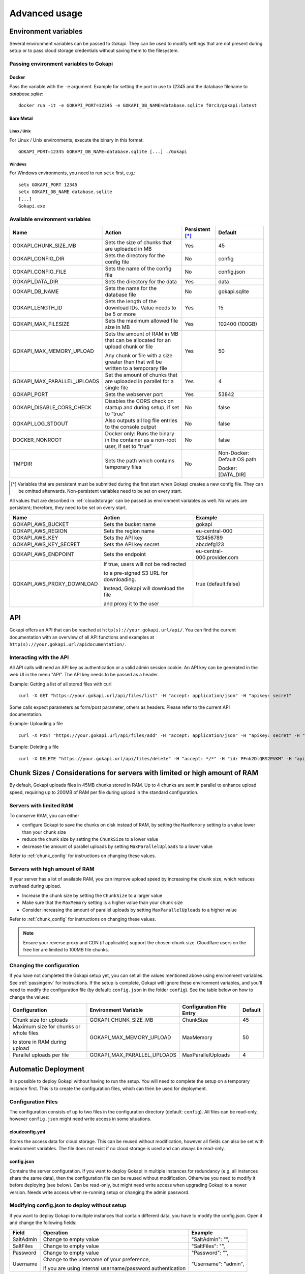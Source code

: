 .. _advanced:

================
Advanced usage
================

.. _envvar:

********************************
Environment variables
********************************

Several environment variables can be passed to Gokapi. They can be used to modify settings that are not present during setup or to pass cloud storage credentials without saving them to the filesystem.


.. _passingenv:

Passing environment variables to Gokapi
=========================================


Docker
------

Pass the variable with the ``-e`` argument. Example for setting the port in use to *12345* and the database filename to *database.sqlite*:
::

 docker run -it -e GOKAPI_PORT=12345 -e GOKAPI_DB_NAME=database.sqlite f0rc3/gokapi:latest


Bare Metal
----------

Linux / Unix
"""""""""""""

For Linux / Unix environments, execute the binary in this format:
::

  GOKAPI_PORT=12345 GOKAPI_DB_NAME=database.sqlite [...] ./Gokapi

Windows
""""""""

For Windows environments, you need to run ``setx`` first, e.g.:
::

  setx GOKAPI_PORT 12345
  setx GOKAPI_DB_NAME database.sqlite
  [...]
  Gokapi.exe




Available environment variables
==================================


+-----------------------------+-------------------------------------------------------------------------------------+-----------------+-----------------------------+
| Name                        | Action                                                                              | Persistent [*]_ | Default                     |
+=============================+=====================================================================================+=================+=============================+
| GOKAPI_CHUNK_SIZE_MB        | Sets the size of chunks that are uploaded in MB                                     | Yes             | 45                          |
+-----------------------------+-------------------------------------------------------------------------------------+-----------------+-----------------------------+
| GOKAPI_CONFIG_DIR           | Sets the directory for the config file                                              | No              | config                      |
+-----------------------------+-------------------------------------------------------------------------------------+-----------------+-----------------------------+
| GOKAPI_CONFIG_FILE          | Sets the name of the config file                                                    | No              | config.json                 |
+-----------------------------+-------------------------------------------------------------------------------------+-----------------+-----------------------------+
| GOKAPI_DATA_DIR             | Sets the directory for the data                                                     | Yes             | data                        |
+-----------------------------+-------------------------------------------------------------------------------------+-----------------+-----------------------------+
| GOKAPI_DB_NAME              | Sets the name for the database file                                                 | No              | gokapi.sqlite               |
+-----------------------------+-------------------------------------------------------------------------------------+-----------------+-----------------------------+
| GOKAPI_LENGTH_ID            | Sets the length of the download IDs. Value needs to be 5 or more                    | Yes             | 15                          |
+-----------------------------+-------------------------------------------------------------------------------------+-----------------+-----------------------------+
| GOKAPI_MAX_FILESIZE         | Sets the maximum allowed file size in MB                                            | Yes             | 102400 (100GB)              |
+-----------------------------+-------------------------------------------------------------------------------------+-----------------+-----------------------------+
| GOKAPI_MAX_MEMORY_UPLOAD    | Sets the amount of RAM in MB that can be allocated for an upload chunk or file      | Yes             | 50                          |
|                             |                                                                                     |                 |                             |
|                             | Any chunk or file with a size greater than that will be written to a temporary file |                 |                             |
+-----------------------------+-------------------------------------------------------------------------------------+-----------------+-----------------------------+
| GOKAPI_MAX_PARALLEL_UPLOADS | Set the amount of chunks that are uploaded in parallel for a single file            | Yes             | 4                           |
+-----------------------------+-------------------------------------------------------------------------------------+-----------------+-----------------------------+
| GOKAPI_PORT                 | Sets the webserver port                                                             | Yes             | 53842                       |
+-----------------------------+-------------------------------------------------------------------------------------+-----------------+-----------------------------+
| GOKAPI_DISABLE_CORS_CHECK   | Disables the CORS check on startup and during setup, if set to “true”               | No              | false                       |
+-----------------------------+-------------------------------------------------------------------------------------+-----------------+-----------------------------+
| GOKAPI_LOG_STDOUT           | Also outputs all log file entries to the console output                             | No              | false                       |
+-----------------------------+-------------------------------------------------------------------------------------+-----------------+-----------------------------+
| DOCKER_NONROOT              | Docker only: Runs the binary in the container as a non-root user, if set to “true”  | No              | false                       |
+-----------------------------+-------------------------------------------------------------------------------------+-----------------+-----------------------------+
| TMPDIR                      | Sets the path which contains temporary files                                        | No              | Non-Docker: Default OS path |
|                             |                                                                                     |                 |                             |
|                             |                                                                                     |                 | Docker: [DATA_DIR]          |
+-----------------------------+-------------------------------------------------------------------------------------+-----------------+-----------------------------+


.. [*] Variables that are persistent must be submitted during the first start when Gokapi creates a new config file. They can be omitted afterwards. Non-persistent variables need to be set on every start.



All values that are described in :ref:`cloudstorage` can be passed as environment variables as well. No values are persistent; therefore, they need to be set on every start.

+---------------------------+-----------------------------------------+-----------------------------+
| Name                      | Action                                  | Example                     |
+===========================+=========================================+=============================+
| GOKAPI_AWS_BUCKET         | Sets the bucket name                    | gokapi                      |
+---------------------------+-----------------------------------------+-----------------------------+
| GOKAPI_AWS_REGION         | Sets the region name                    | eu-central-000              |
+---------------------------+-----------------------------------------+-----------------------------+
| GOKAPI_AWS_KEY            | Sets the API key                        | 123456789                   |
+---------------------------+-----------------------------------------+-----------------------------+
| GOKAPI_AWS_KEY_SECRET     | Sets the API key secret                 | abcdefg123                  |
+---------------------------+-----------------------------------------+-----------------------------+
| GOKAPI_AWS_ENDPOINT       | Sets the endpoint                       | eu-central-000.provider.com |
+---------------------------+-----------------------------------------+-----------------------------+
| GOKAPI_AWS_PROXY_DOWNLOAD | If true, users will not be redirected   | true (default:false)        |
|                           |                                         |                             |
|                           | to a pre-signed S3 URL for downloading. |                             |
|                           |                                         |                             |
|                           | Instead, Gokapi will download the file  |                             |
|                           |                                         |                             |
|                           | and proxy it to the user                |                             |
+---------------------------+-----------------------------------------+-----------------------------+


.. _api:


********************************
API
********************************

Gokapi offers an API that can be reached at ``http(s)://your.gokapi.url/api/``. You can find the current documentation with an overview of all API functions and examples at ``http(s)://your.gokapi.url/apidocumentation/``.


Interacting with the API
============================


All API calls will need an API key as authentication or a valid admin session cookie. An API key can be generated in the web UI in the menu "API". The API key needs to be passed as a header.

Example: Getting a list of all stored files with curl
::

 curl -X GET "https://your.gokapi.url/api/files/list" -H "accept: application/json" -H "apikey: secret"

Some calls expect parameters as form/post parameter, others as headers. Please refer to the current API documentation.

Example: Uploading a file
::

 curl -X POST "https://your.gokapi.url/api/files/add" -H "accept: application/json" -H "apikey: secret" -H "Content-Type: multipart/form-data" -F "allowedDownloads=1" -F "expiryDays=5" -F "password=" -F "file=@yourfile.dat"

Example: Deleting a file
::

 curl -X DELETE "https://your.gokapi.url/api/files/delete" -H "accept: */*" -H "id: PFnh2DlQRS2PVKM" -H "apikey: secret"



.. _chunksizes:

*****************************************************************************
Chunk Sizes / Considerations for servers with limited or high amount of RAM
*****************************************************************************

By default, Gokapi uploads files in 45MB chunks stored in RAM. Up to 4 chunks are sent in parallel to enhance upload speed, requiring up to 200MB of RAM per file during upload in the standard configuration.

Servers with limited RAM
================================

To conserve RAM, you can either 

* configure Gokapi to save the chunks on disk instead of RAM, by setting the ``MaxMemory`` setting to a value lower than your chunk size
* reduce the chunk size by setting the ``ChunkSize`` to a lower value
* decrease the amount of parallel uploads by setting ``MaxParallelUploads`` to a lower value

Refer to :ref:`chunk_config` for instructions on changing these values.

Servers with high amount of RAM
================================

If your server has a lot of available RAM, you can improve upload speed by increasing the chunk size, which reduces overhead during upload.

* Increase the chunk size by setting the ``ChunkSize`` to a larger value
* Make sure that the ``MaxMemory`` setting is a higher value than your chunk size
* Consider increasing the amount of parallel uploads by setting ``MaxParallelUploads`` to a higher value


Refer to :ref:`chunk_config` for instructions on changing these values.

.. note::
   Ensure your reverse proxy and CDN (if applicable) support the chosen chunk size. Cloudflare users on the free tier are limited to 100MB file chunks.


.. _chunk_config:


Changing the configuration
============================

If you have not completed the Gokapi setup yet, you can set all the values mentioned above using environment variables. See :ref:`passingenv` for instructions. If the setup is complete, Gokapi will ignore these environment variables, and you'll need to modify the configuration file (by default: ``config.json`` in the folder ``config``). See the table below on how to change the values:


+----------------------------------------+-----------------------------+--------------------------+---------+
| Configuration                          | Environment Variable        | Configuration File Entry | Default |
+========================================+=============================+==========================+=========+
| Chunk size for uploads                 | GOKAPI_CHUNK_SIZE_MB        | ChunkSize                | 45      |
+----------------------------------------+-----------------------------+--------------------------+---------+
| Maximum size for chunks or whole files | GOKAPI_MAX_MEMORY_UPLOAD    | MaxMemory                | 50      |
|                                        |                             |                          |         |
| to store in RAM during upload          |                             |                          |         |
+----------------------------------------+-----------------------------+--------------------------+---------+
| Parallel uploads per file              | GOKAPI_MAX_PARALLEL_UPLOADS | MaxParallelUploads       | 4       |
+----------------------------------------+-----------------------------+--------------------------+---------+




********************************
Automatic Deployment
********************************

It is possible to deploy Gokapi without having to run the setup. You will need to complete the setup on a temporary instance first. This is to create the configuration files, which can then be used for deployment.


Configuration Files
============================


The configuration consists of up to two files in the configuration directory (default: ``config``). All files can be read-only, however ``config.json`` might need write access in some situations.

cloudconfig.yml
------------------------

Stores the access data for cloud storage. This can be reused without modification, however all fields can also be set with environment variables. The file does not exist if no cloud storage is used and can always be read-only.


config.json
------------------------

Contains the server configuration. If you want to deploy Gokapi in multiple instances for redundancy  (e.g. all instances share the same data), then the configuration file can be reused without modification. Otherwise you need to modify it before deploying (see below). Can be read-only, but might need write access when upgrading Gokapi to a newer version. Needs write access when re-running setup or changing the admin password.


Modifying config.json to deploy without setup
====================================================

If you want to deploy Gokapi to multiple instances that contain different data, you have to modify the config.json. Open it and change the following fields:

+-----------+------------------------------------------------------------+----------------------+
| Field     | Operation                                                  | Example              |
+===========+============================================================+======================+
| SaltAdmin | Change to empty value                                      | "SaltAdmin": "",     |
+-----------+------------------------------------------------------------+----------------------+
| SaltFiles | Change to empty value                                      | "SaltFiles": "",     |
+-----------+------------------------------------------------------------+----------------------+
| Password  | Change to empty value                                      | "Password": "",      |
+-----------+------------------------------------------------------------+----------------------+
| Username  | Change to the username of your preference,                 | "Username": "admin", |
|           |                                                            |                      |
|           | if you are using internal username/password authentication |                      |
+-----------+------------------------------------------------------------+----------------------+

Setting an admin password
====================================================

If you are using internal username/password authentication, run the binary with the parameter ``--deployment-password [YOUR_PASSWORD]``. This sets the password and also generates a new salt for the password. This has to be done before Gokapi is run for the first time on the new instance. Alternatively you can do this on the orchestrating machine and then copy the configuration file to the new instance.

If you are using a Docker image, this has to be done by starting a container with the entrypoint ``/app/run.sh``, for example: ::

 docker run --rm -v gokapi-data:/app/data -v gokapi-config:/app/config  f0rc3/gokapi:latest /app/run.sh --deployment-password newPassword


********************************
Customising
********************************

By default, all files are included in the executable. If you want to change the layout (e.g. add your company logo or change the app name etc.), follow these steps:

1. Download the source code for the Gokapi version you are using. It is either attached to the specific release  `on Github <https://github.com/Forceu/Gokapi/releases>`_ or you can clone the repository and checkout the tag for the specific version.
2. Copy either the folder ``static``, ``templates`` or both from the ``internal/webserver/web`` folder to the directory where the executable is located (if you are using Docker, mount the folders into the the ``/app/`` directory, e.g. ``/app/templates``).
3. Make changes to the folders. ``static`` contains images, CSS files and JavaScript. ``templates`` contains the HTML code.
4. Restart the server. If the folders exist, the server will use the local files instead of the embedded files.
5. Optional: To embed the files permanently, copy the modified files back to the original folders and recompile with ``go generate ./...`` and then ``go build github.com/forceu/gokapi/cmd/gokapi``.
